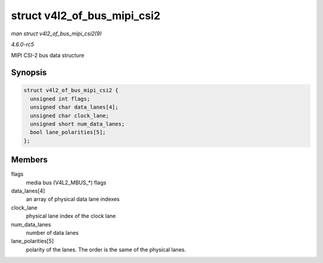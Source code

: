 .. -*- coding: utf-8; mode: rst -*-

.. _API-struct-v4l2-of-bus-mipi-csi2:

============================
struct v4l2_of_bus_mipi_csi2
============================

*man struct v4l2_of_bus_mipi_csi2(9)*

*4.6.0-rc5*

MIPI CSI-2 bus data structure


Synopsis
========

.. code-block:: c

    struct v4l2_of_bus_mipi_csi2 {
      unsigned int flags;
      unsigned char data_lanes[4];
      unsigned char clock_lane;
      unsigned short num_data_lanes;
      bool lane_polarities[5];
    };


Members
=======

flags
    media bus (V4L2_MBUS_*) flags

data_lanes[4]
    an array of physical data lane indexes

clock_lane
    physical lane index of the clock lane

num_data_lanes
    number of data lanes

lane_polarities[5]
    polarity of the lanes. The order is the same of the physical lanes.


.. ------------------------------------------------------------------------------
.. This file was automatically converted from DocBook-XML with the dbxml
.. library (https://github.com/return42/sphkerneldoc). The origin XML comes
.. from the linux kernel, refer to:
..
.. * https://github.com/torvalds/linux/tree/master/Documentation/DocBook
.. ------------------------------------------------------------------------------
